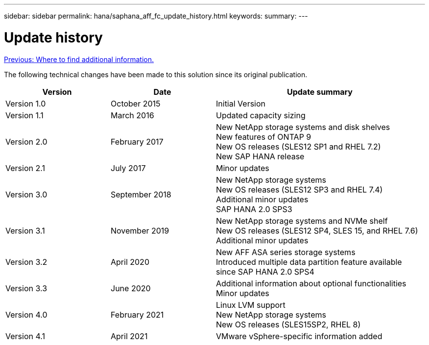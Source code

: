 ---
sidebar: sidebar
permalink: hana/saphana_aff_fc_update_history.html
keywords:
summary:
---

= Update history
:hardbreaks:
:nofooter:
:icons: font
:linkattrs:
:imagesdir: ./../media/

link:saphana_aff_fc_where_to_find_additional_information.html[Previous: Where to find additional information.]

The following technical changes have been made to this solution since its original publication.

[cols=3*,options="header",cols="25,25,50"]
|===
| Version
| Date
| Update summary
| Version 1.0 | October 2015 | Initial Version
| Version 1.1 | March 2016 | Updated capacity sizing
| Version 2.0 | February 2017 | New NetApp storage systems and disk shelves
New features of ONTAP 9
New OS releases (SLES12 SP1 and RHEL 7.2)
New SAP HANA release
| Version 2.1 | July 2017 | Minor updates
| Version 3.0 | September 2018 | New NetApp storage systems
New OS releases (SLES12 SP3 and RHEL 7.4)
Additional minor updates
SAP HANA 2.0 SPS3
| Version 3.1 | November 2019 | New NetApp storage systems and NVMe shelf
New OS releases (SLES12 SP4, SLES 15, and RHEL 7.6)
Additional minor updates
| Version 3.2 | April 2020 | New AFF ASA series storage systems
Introduced multiple data partition feature available since SAP HANA 2.0 SPS4
| Version 3.3 | June 2020 | Additional information about optional functionalities
Minor updates
| Version 4.0 | February 2021 | Linux LVM support
New NetApp storage systems
New OS releases (SLES15SP2, RHEL 8)
| Version 4.1 | April 2021 | VMware vSphere-specific information added
|===
